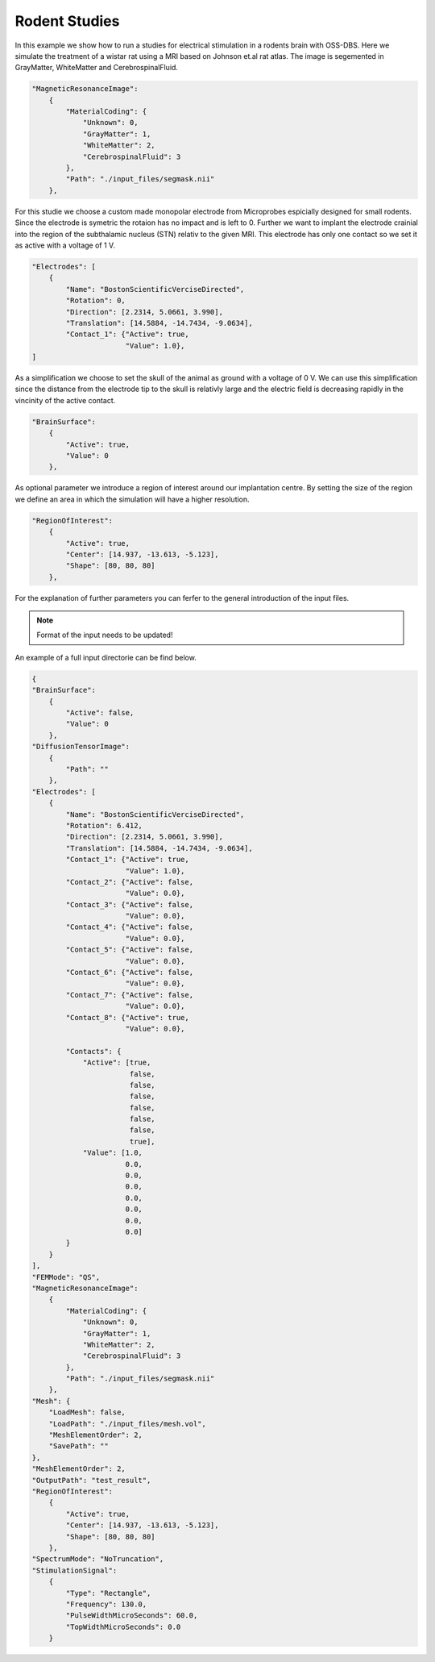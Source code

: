 Rodent Studies
===============

In this example we show how to run a studies for electrical stimulation in a
rodents brain with OSS-DBS. Here we simulate the treatment of a wistar rat using a MRI
based on Johnson et.al rat atlas. The image is segemented in GrayMatter, WhiteMatter
and CerebrospinalFluid.

.. code-block:: bash

    "MagneticResonanceImage":
        {
            "MaterialCoding": {
                "Unknown": 0,
                "GrayMatter": 1,
                "WhiteMatter": 2,
                "CerebrospinalFluid": 3
            },
            "Path": "./input_files/segmask.nii"
        },


For this studie we choose a custom made monopolar electrode from Microprobes espicially designed
for small rodents. Since the electrode is symetric the rotaion has no impact and is left to 0.
Further we want to implant the electrode crainial into the region of the subthalamic nucleus (STN)
relativ to the given MRI. This electrode has only one contact so we set it as active with a
voltage of 1 V.

.. code-block:: bash

    "Electrodes": [
        {
            "Name": "BostonScientificVerciseDirected",
            "Rotation": 0,
            "Direction": [2.2314, 5.0661, 3.990],
            "Translation": [14.5884, -14.7434, -9.0634],
            "Contact_1": {"Active": true,
                          "Value": 1.0},
    ]


As a simplification we choose to set the skull of the animal as ground with a voltage of 0 V.
We can use this simplification since the distance from the electrode tip to the skull is relativly
large and the electric field is decreasing rapidly in the vincinity of the active contact.

.. code-block:: bash

    "BrainSurface":
        {
            "Active": true,
            "Value": 0
        },


As optional parameter we introduce a region of interest around our implantation centre. By setting the
size of the region we define an area in which the simulation will have a higher resolution.

.. code-block:: bash

    "RegionOfInterest":
        {
            "Active": true,
            "Center": [14.937, -13.613, -5.123],
            "Shape": [80, 80, 80]
        },

For the explanation of further parameters you can ferfer to the general introduction of the input files.

.. note::

    Format of the input needs to be updated!

An example of a full input directorie can be find below.

.. code-block:: bash

    {
    "BrainSurface":
        {
            "Active": false,
            "Value": 0
        },
    "DiffusionTensorImage":
        {
            "Path": ""
        },
    "Electrodes": [
        {
            "Name": "BostonScientificVerciseDirected",
            "Rotation": 6.412,
            "Direction": [2.2314, 5.0661, 3.990],
            "Translation": [14.5884, -14.7434, -9.0634],
            "Contact_1": {"Active": true,
                          "Value": 1.0},
            "Contact_2": {"Active": false,
                          "Value": 0.0},
            "Contact_3": {"Active": false,
                          "Value": 0.0},
            "Contact_4": {"Active": false,
                          "Value": 0.0},
            "Contact_5": {"Active": false,
                          "Value": 0.0},
            "Contact_6": {"Active": false,
                          "Value": 0.0},
            "Contact_7": {"Active": false,
                          "Value": 0.0},
            "Contact_8": {"Active": true,
                          "Value": 0.0},

            "Contacts": {
                "Active": [true,
                           false,
                           false,
                           false,
                           false,
                           false,
                           false,
                           true],
                "Value": [1.0,
                          0.0,
                          0.0,
                          0.0,
                          0.0,
                          0.0,
                          0.0,
                          0.0]
            }
        }
    ],
    "FEMMode": "QS",
    "MagneticResonanceImage":
        {
            "MaterialCoding": {
                "Unknown": 0,
                "GrayMatter": 1,
                "WhiteMatter": 2,
                "CerebrospinalFluid": 3
            },
            "Path": "./input_files/segmask.nii"
        },
    "Mesh": {
        "LoadMesh": false,
        "LoadPath": "./input_files/mesh.vol",
        "MeshElementOrder": 2,
        "SavePath": ""
    },
    "MeshElementOrder": 2,
    "OutputPath": "test_result",
    "RegionOfInterest":
        {
            "Active": true,
            "Center": [14.937, -13.613, -5.123],
            "Shape": [80, 80, 80]
        },
    "SpectrumMode": "NoTruncation",
    "StimulationSignal":
        {
            "Type": "Rectangle",
            "Frequency": 130.0,
            "PulseWidthMicroSeconds": 60.0,
            "TopWidthMicroSeconds": 0.0
        }
